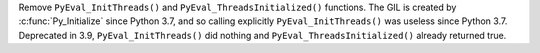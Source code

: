 Remove ``PyEval_InitThreads()`` and ``PyEval_ThreadsInitialized()``
functions. The GIL is created by :c:func:`Py_Initialize` since Python 3.7,
and so calling explicitly ``PyEval_InitThreads()`` was useless since Python
3.7. Deprecated in 3.9, ``PyEval_InitThreads()`` did nothing and
``PyEval_ThreadsInitialized()`` already returned true.
